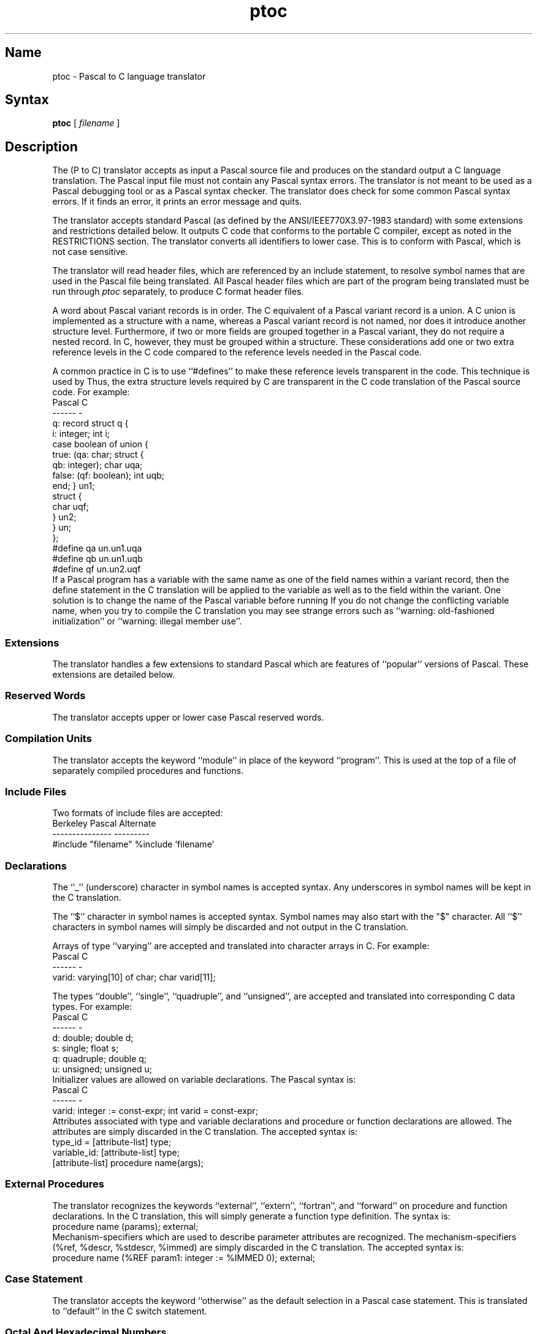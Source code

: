 .\" SCCSID: @(#)ptoc.1	8.1	9/11/90
.\" SCCSID: @(#)ptoc.1	8.1	9/11/90
.TH ptoc 1 "" "" Unsupported
.SH Name
ptoc \- Pascal to C language translator
.SH Syntax
.B ptoc
[
.I filename
]
.SH Description
The
.PN ptoc
(P to C) translator accepts as input a Pascal source file and
produces on the standard output a C language translation.
The Pascal input file must not contain any Pascal syntax errors.
The
.PN ptoc
translator
is not meant to be used as a Pascal debugging tool or as a Pascal
syntax checker.
The
.PN ptoc
translator
does check for some common Pascal syntax errors. If it finds
an error, it prints an error message and quits.
.PP
The
.PN ptoc
translator
accepts standard Pascal 
(as defined by the ANSI/IEEE770X3.97-1983 standard)
with some extensions and restrictions detailed below.
It outputs C code that conforms 
to the portable C compiler,
except as noted in the RESTRICTIONS section.
The
.PN ptoc
translator
converts all identifiers to lower case.  This is to conform with Pascal,
which is not case sensitive.
.PP
The
.PN ptoc
translator
will read header files, which are referenced by an include statement,
to resolve symbol names that 
are used in the Pascal file being translated.
All Pascal header files which are part of the program being translated
must be run through
.I ptoc
separately, to produce C format header files.
.PP
A word about Pascal variant records is in order.
The C equivalent of a Pascal variant record is a union.
A C union is implemented as a structure with a name, whereas
a Pascal variant record is not named, nor does it introduce
another structure level.  Furthermore, if two or more fields are
grouped together in a Pascal variant,
they do not require a nested record.
In C, however, they must be grouped within a structure.
These considerations add one or two extra reference
levels in the C code compared 
to the reference levels needed in the Pascal
code.
.PP
A common practice in C is to use ``#defines'' to make these reference
levels transparent in the code.  This technique is used
by
.PN ptoc.
Thus, the extra structure levels required by C are transparent in the
C code translation of the Pascal source code.   For example:
.EX 0
    Pascal                            C
    ------                            -
    q: record                         struct q {
        i: integer;                       int i;
        case boolean of                   union {
        true: (qa: char;                      struct {
               qb: integer);                      char uqa;
        false: (qf: boolean);                     int uqb;
        end;                                      } un1;
                                              struct {
                                                  char uqf;
                                                  } un2;
                                              } un;
                                          };
                                      #define qa un.un1.uqa
                                      #define qb un.un1.uqb
                                      #define qf un.un2.uqf
.EE
If a Pascal program has a variable with the same name as one of the
field names within a variant record, then the define statement in the
C translation will be applied to the variable as well as to the field
within the variant.  One solution is to change the name of the Pascal
variable before running
.PN ptoc.
If you do not change the conflicting variable name, 
when you try to compile
the C translation you may see strange errors such as ``warning:
old-fashioned initialization'' or ``warning: illegal member use''.
.SS Extensions
The
.PN ptoc
translator
handles a few extensions to standard Pascal which are features
of ``popular'' versions of Pascal.  These extensions are detailed
below.
.SS Reserved Words
The
.PN ptoc
translator
accepts upper or lower case Pascal reserved words.
.SS Compilation Units
The
.PN ptoc
translator
accepts the keyword ``module'' in place of the keyword ``program''.
This is used at the top of a file of separately compiled procedures
and functions.
.SS Include Files
Two formats of include files are accepted:
.EX 0
    Berkeley Pascal                     Alternate
    ---------------                     ---------
    #include "filename"                 %include 'filename'
.EE
.SS Declarations
The ``_'' (underscore) character in symbol names is accepted syntax.
Any underscores in symbol names will be kept in the C translation.
.PP
The ``$'' character in symbol names is accepted syntax.
Symbol names may also start with the "$" character.
All ``$'' characters in symbol names will simply be discarded and not
output in the C translation.
.PP
Arrays of type ``varying'' are accepted and translated into character
arrays in C.  For example:
.EX 0
    Pascal                              C
    ------                              -
    varid: varying[10] of char;         char varid[11];
.EE
.PP
.PP
The types ``double'', ``single'', ``quadruple'', and ``unsigned'', 
are accepted and translated into corresponding C data types.
For example:
.EX 0
    Pascal                              C
    ------                              -
    d: double;                          double d;
    s: single;                          float s;
    q: quadruple;                       double q;
    u: unsigned;                        unsigned u;
.EE
Initializer values are allowed on variable declarations.
The Pascal syntax is:
.EX 0
    Pascal                              C
    ------                              -
    varid: integer := const-expr;       int varid = const-expr;
.EE
Attributes associated with type and 
variable declarations and procedure or
function declarations are allowed.
The attributes are simply discarded in the C translation.
The accepted syntax is:
.EX 0
    type_id = [attribute-list] type;
    variable_id: [attribute-list] type;
    [attribute-list] procedure name(args);
.EE
.SS External Procedures
The
.PN ptoc
translator
recognizes the keywords ``external'', ``extern'', ``fortran'',
and ``forward''
on procedure and function declarations.  In the C translation, this
will simply generate a function type definition.
The syntax is:
.EX 0
    procedure name (params); external;
.EE
Mechanism-specifiers which are used to describe parameter attributes
are recognized.  The mechanism-specifiers (%ref, %descr, %stdescr, %immed)
are simply discarded in the C translation.  The accepted syntax is:
.EX 0
    procedure name (%REF param1: integer := %IMMED 0); external;
.EE
.SS Case Statement
The
.PN ptoc
translator
accepts the keyword ``otherwise'' as the default selection in a Pascal
case statement.  This is translated to ``default''
in the C switch statement.
.SS Octal And Hexadecimal Numbers
The
.PN ptoc
translator
accepts octal and hex numbers as values for constant declarations and
as valid numbers in expressions.
The accepted syntax for constant declarations is:
.EX 0
    CONST
        hexone = %x 'DEC';                      (* hex const *)
        octone = %O '777';                      (* octal const *)
.EE
The accepted syntax in expressions is:
.EX 0
    i := %X'DEC';
    if (i > %o'777')
    then i := i * hexone + %x 'abc';
.EE
.SS Operators
The
.PN ptoc 
translator
accepts the operator ``rem'', and translates it 
the same as the ``mod''
operator.  This produces the ``%'' operator in C.
.SH Restrictions
.SS Syntax
All Pascal source files and header 
files must not contain any Pascal syntax
errors.
The
.PN ptoc
translator
may dump core at runtime on some types of syntax errors in input files.
.SS Arrays
Lower bounds of Pascal arrays are ignored.  Only the upper bound is
considered for the C translation.  The C translation will declare
the array with enough space to index from 0 through the upper bound
of the Pascal array.  A negative Pascal array bound will need
special attention from the user,
since C does not allow negative array bounds.
.PP
The
.PN ptoc
translator
does not handle array bounds which are enumerated ``in place''.
Constructs like this will produce a syntax error:
.EX 0
    A: array[(RED,WHITE,BLUE)] of integer;
.EE
The
.PN ptoc
translator
does not translate array declarations where the base type of the array
is in turn a complex type.  The base type of the array is set to
``integer'' and a warning is printed.
The following Pascal declaration is an example:
.EX 0
    A: array[1..10] of array[1..20] of char;
.EE
.SS Pointer Declarations
Pascal allows type declarations of pointers to objects
that are not defined yet.
The
.PN ptoc
translator translates these to C and generates a warning message.
It is illegal in C for a pointer type to reference an object that
is not defined yet, so this will require the user to modify the C
source translation.
.SS Empty Records
Pascal allows empty records.  These translate to empty structures in
C.  Empty structures will produce syntax errors in C.  The user must
edit these in the Pascal file or in the C translation.
.SS Subrange Declarations
Pascal allows types and variables of subrange types, which C does not.
The
.PN ptoc
translator
translates these into types or variables of the base type of the Pascal
subrange.  For example:
.EX 0
    Pascal                              C
    ------                              -
    sr1: -10..10;                       int sr1;
    sr2: 'a'..'z';                      char sr2;
.EE
.SS Write Statements
The
.PN ptoc
translator
does not handle all possible forms of Pascal write statements
with complex variables.  If
.PN ptoc
complains about the syntax of a write statement, comment it out and
translate it to C by hand.
.SS Sets
A Pascal set declaration becomes a plain variable in C, having the same type
as the base type of the Pascal set.  For example:
.EX 0 
	Pascal                  C
	------                  -
	v: set of char;         char v;
.EE
Pascal statements using
certain set constructs will translate into C code that will not compile.
You will have to comment out the Pascal code and translate by hand, or
edit the C code to correct it.  For example:
.EX 0
	Pascal                  C
	------                  -
	v := ['a','b','c'];     v = ['a']['b']['c'];
.EE
The
.PN ptoc
translator
interprets the set construct as an array index and generates
array index code.
.SS Nested Procedures
Pascal nested procedures are linearized.  The corresponding C functions
are all at the same lexical level.  Variables that are defined at an
outer procedure scope level and are referenced by a procedure at a
nested scope level, will be undefined in the C translation of the
nested procedure.
Such variables must be declared global to all procedures in the Pascal
source file or they must be passed as arguments to the nested procedure.
.SH Files
.PN /usr/bin/ptoc
